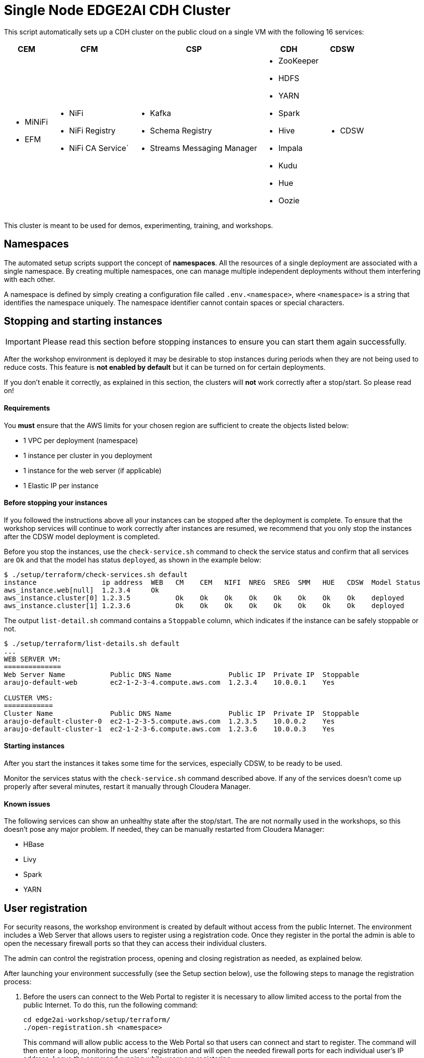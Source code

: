 = Single Node EDGE2AI CDH Cluster

This script automatically sets up a CDH cluster on the public cloud on a single VM with the following 16 services: 

[%autowidth,cols="1a,1a,1a,1a,1a",options="header"]
|====
^|CEM ^|CFM ^|CSP ^|CDH ^|CDSW
|* MiNiFi
* EFM
|* NiFi
* NiFi Registry
* NiFi CA Service`
|* Kafka
* Schema Registry
* Streams Messaging Manager
|* ZooKeeper
* HDFS
* YARN
* Spark
* Hive
* Impala
* Kudu
* Hue
* Oozie
|* CDSW
|====

This cluster is meant to be used for demos, experimenting, training, and workshops.

== Namespaces

The automated setup scripts support the concept of *namespaces*. All the resources of a single deployment are associated with a single namespace. By creating multiple namespaces, one can manage multiple independent deployments without them interfering with each other.

A namespace is defined by simply creating a configuration file called `.env.<namespace>`, where `<namespace>` is a string that identifies the namespace uniquely. The namespace identifier cannot contain spaces or special characters.

[[stopping-instances]]
== Stopping and starting instances

IMPORTANT: Please read this section before stopping instances to ensure you can start them again successfully.

After the workshop environment is deployed it may be desirable to stop instances during periods when they are not being used to reduce costs. This feature is *not enabled by default* but it can be turned on for certain deployments.

If you don't enable it correctly, as explained in this section, the clusters will *not* work correctly after a stop/start. So please read on!

==== Requirements

You *must* ensure that the AWS limits for your chosen region are sufficient to create the objects listed below:

* 1 VPC per deployment (namespace)
* 1 instance per cluster in you deployment
* 1 instance for the web server (if applicable)
* 1 Elastic IP per instance

==== Before stopping your instances

If you followed the instructions above all your instances can be stopped after the deployment is complete. To ensure that the workshop services will continue to work correctly after instances are resumed, we recommend that you only stop the instances after the CDSW model deployment is completed.

Before you stop the instances, use the `check-service.sh` command to check the service status and confirm that all services are `Ok` and that the model has status `deployed`, as shown in the example below:

[source]
----
$ ./setup/terraform/check-services.sh default
instance                ip address  WEB   CM    CEM   NIFI  NREG  SREG  SMM   HUE   CDSW  Model Status
aws_instance.web[null]  1.2.3.4     Ok
aws_instance.cluster[0] 1.2.3.5           Ok    Ok    Ok    Ok    Ok    Ok    Ok    Ok    deployed
aws_instance.cluster[1] 1.2.3.6           Ok    Ok    Ok    Ok    Ok    Ok    Ok    Ok    deployed
----

The output `list-detail.sh` command contains a `Stoppable` column, which indicates if the instance can be safely stoppable or not.

[source]
----
$ ./setup/terraform/list-details.sh default
...
WEB SERVER VM:
==============
Web Server Name           Public DNS Name              Public IP  Private IP  Stoppable
araujo-default-web        ec2-1-2-3-4.compute.aws.com  1.2.3.4    10.0.0.1    Yes

CLUSTER VMS:
============
Cluster Name              Public DNS Name              Public IP  Private IP  Stoppable
araujo-default-cluster-0  ec2-1-2-3-5.compute.aws.com  1.2.3.5    10.0.0.2    Yes
araujo-default-cluster-1  ec2-1-2-3-6.compute.aws.com  1.2.3.6    10.0.0.3    Yes
----

==== Starting instances

After you start the instances it takes some time for the services, especially CDSW, to be ready to be used.

Monitor the services status with the `check-service.sh` command described above. If any of the services doesn't come up properly after several minutes, restart it manually through Cloudera Manager.

==== Known issues

The following services can show an unhealthy state after the stop/start. The are not normally used in the workshops, so this doesn't pose any major problem. If needed, they can be manually restarted from Cloudera Manager:

* HBase
* Livy
* Spark
* YARN

== User registration

For security reasons, the workshop environment is created by default without access from the public Internet. The environment includes a Web Server that allows users to register using a registration code. Once they register in the portal the admin is able to open the necessary firewall ports so that they can access their individual clusters.

The admin can control the registration process, opening and closing registration as needed, as explained below.

After launching your environment successfully (see the Setup section below), use the following steps to manage the registration process:

. Before the users can connect to the Web Portal to register it is necessary to allow limited access to the portal from the public Internet. To do this, run the following command:
+
[source,shell]
----
cd edge2ai-workshop/setup/terraform/
./open-registration.sh <namespace>
----
+
This command will allow public access to the Web Portal so that users can connect and start to register. The command will then enter a loop, monitoring the users' registration and will open the needed firewall ports for each individual user's IP address. Leave the command running while users are registering.

. Provide the users with the Web Server address and the registration code displayed on the screen by the command above so that they can start to register.

. Once you confirm that all users have registered, press `ENTER` on the window running the command above. The command will exit the monitoring loop, close the public access to the Web Server and ensure that all the necessary rules in place so that all users can continue to use the environment even without the public access rule.

=== Additional commands

The `open-registration.sh` command above is typically all you need to manage the registration process. The commands below, however, may come handy in certain situations:

* `sync-ip-addresses.sh` - this is the command that runs during the `open-registration.sh` loop to synchronize the user IPs registered in the portal with the environment security groups. If the IPs in the portal get out of sync with the IP rules in the environment's security groups, you can run the following command to sync them:
+
[source,shell]
----
./sync-ip-addresses.sh <namespace>
----

* `close-registration.sh` - if the `open-registration.sh` command didn't finish gracefully for any reason (e.g. window was closed or an error was thrown), the public access to the Web Portal will remain open. To close the public access (and the registration), run:
+
[source,shell]
----
./close-registration.sh <namespace>
----

* `update-registration-code.sh` - used to change the portal registration code if needed:
+
[source,shell]
----
./update-registration-code.sh <namespace>
----

* `manage-ip.sh` - used to manually add or remove IPs to/from the environment security groups:
+
[source,shell]
----
./manage-ip.sh <namespace> add <ip_address>
./manage-ip.sh <namespace> remove <ip_address>
----

== Setup

The setup of the workshop environment is fully automated. Before launching the workshop environment you need to ensure your laptop has the necessary pre-requisites to execute the setup script.

=== Pre-requisites

. Ensure a recent version of link:https://hub.docker.com/editions/community/docker-ce-desktop-mac[Docker] is installed *and* _running_ on your laptop

=== Launching the workshop environment

. Clone this repository
+
[source,shell]
----
# Install Git, skip if you already have it
sudo yum install -y git

# Clone the repo
git clone https://github.com/cloudera-labs/edge2ai-workshop.git
----

. Create a copy of the stack template and name it `stack.sh`, in the `resources` directory:
+
[source,shell]
----
cp edge2ai-workshop/setup/terraform/resources/stack.cdp716p.sh edge2ai-workshop/setup/terraform/resources/stack.sh
----
+
The `stack.sh` file is the default stack definition file used by all the namespaces that lack _namespace-specific_ stacks. You can create namespace-specific stack by naming the file `stack.<namespace>.sh` instead.

. Create a copy of the `.env.template` file and name it `.env.<namespace>`.
+
This file contains the details and credentials for your environment. Ensure the permissions on this file are set to `400`.
+
[source,shell]
----
cp edge2ai-workshop/setup/terraform/.env.template edge2ai-workshop/setup/terraform/.env.<namespace>
chmod 400 edge2ai-workshop/setup/terraform/.env.<namespace>
----
+
where `<namespace>` is an arbitrary name for your environment namespace.

. Edit the `.env.<namespace>` file to match your environment and ensure you set these variables:
+
*Environment properties:*
+
--
* `TF_VAR_cluster_count`: number of one-node clusters to be created
* `TF_VAR_launch_web_server`: whether to launch the web server (`true`) or not (`false`).
* `TF_VAR_use_elastic_ip`: enable elastic IPs for the environment VMs. This is required if you need to stop/start VMs. Defaults to `true`.
--
+
*CDP properties:*
+
--
* `TF_VAR_cdp_license_file`: The path to a valid CDP license file. This is only required when installing parcels that are not available as trial.
--
+
*Tags properties:*
+
--
* `TF_VAR_owner`: your user id. This will be used to tag your cloud resources.
* `TF_VAR_enddate`: value for the `enddate` tag to be added to your cloud resources.
* `TF_VAR_project`: value for the `project` tag to be added to your cloud resources.
--
+
*AWS properties:*
+
--
* `TF_VAR_aws_region`: AWS region to use
* `TF_VAR_aws_profile`: Your AWS profile name

NOTE: You must create an AWS profile using the AWS CLI.
--
+
*Web server properties:*
+
--
* `TF_VAR_web_server_admin_email`: email used by the Web Server admin. This will only be used to identify the admin upon logging in to the Web Server.
* `TF_VAR_web_server_admin_password`: Web Server admin password.
* `TF_VAR_registration_code`: registration code for the workshop environment. This is the code to be used as a password for users to successfully register in the workshop Web Portal. If not set or empty, a random registration code will be generated when the environment is launched.
--

. Launch your environment
+
[source,shell]
----
cd edge2ai-workshop/setup/terraform/
./launch.sh <namespace>
----
+
where `<namespace>` is the name of one of your namespaces.

+
At the end of the script execution it will list the following information for all the clusters. This information should be provided to the workshop attendees:

* Public DNS Name
* Public IP
* Private DNS Name

A private key file will also be created on the local directory for authenticating the connections to the clusters.

A few helper scripts are provided to help managing the clusters. Cluster numbers start from 0 (zero).

* `./list-details.sh [namespace]` - if run without arguments it will display a summary of all the existing environments. If a namespace is specified, it will display the details for all the clusters on that environment (public DNS, public IP and private DNS).
* `./check-services.sh <namespace>` - perform a health check of all the cluster to verify if all the services are up and running.
* `./connect-to-cluster.sh <namespace> <cluster_number>` - connect to the specified cluster using SSH.
* `./browse-cluster.sh <namespace> <cluster_number>` - (MacOS only) Opens a Chrome browser with all the tabs required for the workshop. All the URLs use the cluster's public DNS name.
* `./browse-cluster-socks.sh <namespace> <cluster_number>` - (MacOS only) Same as above, but using URLs with the private DNS name, instead, and setting the browser to use a SOCKS proxy, which is spawn by the script.
* `./run-on-cluster.sh <namespace> <cluster_number> '<command>'` - run a command on the specified cluster.
* `./run-on-all-clusters.sh <namespace> '<command>'` - run a command on all clusters.
* `./upload-instance-details.sh <namespace> [web_ip_adress] [admin_email] [admin_password] [admin_full_name]` - upload all the instances' details to the web server. If no parameters are specified it will use the default web server for the current deployment, otherwise will upload to the specified webserver. Note that this script is automatically executed upon launch for the current web server.

== Use the environment

* Once the script returns, you can open Cloudera Manager at http://<public_dns>:7180. The default credentials are `admin/Supersecret1`.

* Wait for about 10-20 mins for CDSW to be ready. You can monitor the status of CDSW by issuing the `cdsw status` command.

* You can use `kubectl get pods -n kube-system` to check if all the pods that the role `Master` is suppose to start have really started.

* You can also check the CDSW deployment status on `CM > CDSW service > Instances > Master role > Processes > stdout`.

== Terminating the workshop environment

. Once the workshop is completed, terminate all the resource in the namespace with the following command:
+
[source,shell]
----
# cd edge2ai-workshop/setup/terraform/
./terminate.sh <namespace>
----
+
where `<namespace>` is the name of one of your namespaces.

== Deploying on an existing VM

The `launch.sh` script used above to create the environment, currently only with AWS and will create all the required AWS resources needed for the workshop.
If you already have virtual machine created somewhere (AWS, GCP or private cloud), you have the option to manually execute the setup script locally on that VM to set up the single-node cluster on it.

NOTE: The steps below assume that you already have a *Centos 7* VM created on the infrastructure of your preference.

To deploy the single-node cluster on that VM following these steps:

. Attach an additional *200GB* volume to this VM but *do not* mount it (this will be used as CDSW's docker device)
. Log in as `root`
. Execute these commands:
+
[source,shell]
----
yum install -y git
git clone https://github.com/cloudera-labs/edge2ai-workshop/
cp -r edge2ai-workshop/setup/terraform/resources /tmp
cd /tmp/resources
----

. Run the setup script to deployment the cluster:
+
[source,shell]
----
sudo bash -x ./setup.sh <CLOUD_PROVIDER> <SSH_USER> <SSH_PWD> cdp718p <DOCKER_DEVICE>
----

where:

* `CLOUD_PROVIDER` can be one of `aws`, `gcp`, `aliyun`, `generic` or `local`. For private cloud VMs, choose `other`.
* `SSH_USER` is the user you'll use to connect. This user must have passwordless sudo to root
* `SSH_PWD` is the password that the setup script will set for this user. You don't need to set this up for this user.
* `"cdp718p"`, this is the name of the stack. Do not change this, unless you know what you're doing.
* `DOCKER_DEVICE` path of the device created in step 1. Something like `/dev/<devname>`

== Running locally without Docker

If you need or want to run the setup scripts without installing Docker, you should install the following prerequisites in your laptop.

. Install Terraform
+
This setup uses link:https://www.terraform.io/[Terraform] to spin up the VMs and execute the required setup scripts.

.. Check if Terraform is installed and version is 0.12.3 or later
+
[source,shell]
----
terraform version
----
.. If Terraform is not installed or the version is lower, install a later version:
+
[source,shell]
----
# The URL below is for Linux. For Terraform on Mac see www.terraform.io/downloads.html
curl -O https://releases.hashicorp.com/terraform/0.12.6/terraform_0.12.6_linux_amd64.zip
mkdir ./bin
unzip -d ./bin/ terraform_0.12.6_linux_amd64.zip
export PATH=$PWD/bin:$PATH
----

. Install `jq`
.. If you are using a Mac, you can install `jq` using Homebrew:
+
[source,shell]
----
brew update
brew install jq
----

.. Otherwise, see download and install instructions link:https://stedolan.github.io/jq/download/[here]. Make sure `jq` is in your PATH after it's installed.

. Install required Python modules
+
[source,shell]
----
pip install jinja2 pyyaml awscli
----

== Troubleshooting and known issues

=== Clock Offset

The NTPD service which is required by Kudu and the Host is not installed. For the moment, just put
`--use-hybrid-clock=false`  in Kudu's Configuration property `Kudu Service Advanced Configuration Snippet (Safety Valve) for gflagfile` and suppressed all other warnings.

=== Docker device

To find out what the docker device mount point is, use `lsblk`. See below examples:

See examples below:

==== AWS, using a M5.2xlarge or M5.4xlarge VM:

[source,shell]
----
$ lsblk
NAME        MAJ:MIN RM  SIZE RO TYPE MOUNTPOINT
nvme0n1     259:1    0  100G  0 disk
+-nvme0n1p1 259:2    0  100G  0 part /
nvme1n1     259:0    0 1000G  0 disk

$ ./setup.sh aws cluster_template.json /dev/nvme1n1
----

==== Azure Standard D8s v3 or Standard D16s v3

[source,shell]
----
$ lsblk
NAME   MAJ:MIN RM  SIZE RO TYPE MOUNTPOINT
fd0      2:0    1    4K  0 disk
sda      8:0    0   30G  0 disk
+-sda1   8:1    0  500M  0 part /boot
+-sda2   8:2    0 29.5G  0 part /
sdb      8:16   0   56G  0 disk
+-sdb1   8:17   0   56G  0 part /mnt/resource
sdc      8:32   0 1000G  0 disk
sr0     11:0    1  628K  0 rom

$ ./setup.sh azure cluster_template.json /dev/sdc
----

==== GCP n1-standard-8 or n1-standard-16

[source,shell]
----
$ lsblk
NAME   MAJ:MIN RM  SIZE RO TYPE MOUNTPOINT
sda      8:0    0  100G  0 disk 
└─sda1   8:1    0  100G  0 part /
sdb      8:16   0 1000G  0 disk 

$ ./setup.sh gcp cluster_template.json /dev/sdb
----
